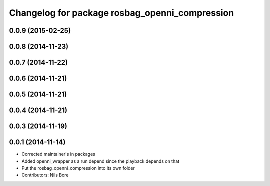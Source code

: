 ^^^^^^^^^^^^^^^^^^^^^^^^^^^^^^^^^^^^^^^^^^^^^^^
Changelog for package rosbag_openni_compression
^^^^^^^^^^^^^^^^^^^^^^^^^^^^^^^^^^^^^^^^^^^^^^^

0.0.9 (2015-02-25)
------------------

0.0.8 (2014-11-23)
------------------

0.0.7 (2014-11-22)
------------------

0.0.6 (2014-11-21)
------------------

0.0.5 (2014-11-21)
------------------

0.0.4 (2014-11-21)
------------------

0.0.3 (2014-11-19)
------------------

0.0.1 (2014-11-14)
------------------
* Corrected maintainer's in packages
* Added openni_wrapper as a run depend since the playback depends on that
* Put the rosbag_openni_compression into its own folder
* Contributors: Nils Bore
